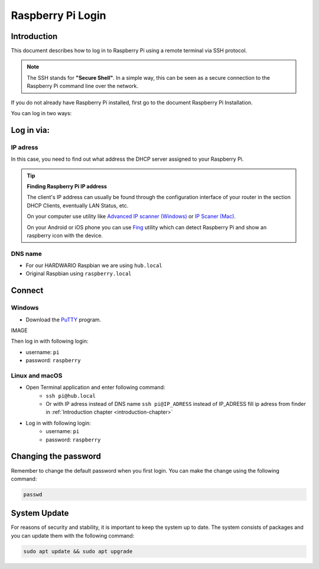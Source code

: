 ##################
Raspberry Pi Login
##################

.. _introduction-chapter:

************
Introduction
************

This document describes how to log in to Raspberry Pi using a remote terminal via SSH protocol.

.. note::

    The SSH stands for **"Secure Shell"**. In a simple way, this can be seen as a secure connection to the Raspberry Pi command line over the network.

If you do not already have Raspberry Pi installed, first go to the document Raspberry Pi Installation.

You can log in two ways:

***********
Log in via:
***********

.. _ip-adress-login:

IP adress
*********

In this case, you need to find out what address the DHCP server assigned to your Raspberry Pi.


.. tip::

    **Finding Raspberry Pi IP address**

    The client's IP address can usually be found through the configuration interface of your router in the section DHCP Clients, eventually LAN Status, etc.

    On your computer use utility like `Advanced IP scanner (Windows) <https://www.advanced-ip-scanner.com/cz/>`_ or
    `IP Scaner (Mac) <https://apps.apple.com/us/app/ip-scanner/id404167149?mt=12>`_.

    On your Android or iOS phone you can use `Fing <https://www.fing.com>`_ utility which can detect Raspberry Pi and show an raspberry icon with the device.

.. _dns-name-login:

DNS name
********

- For our HARDWARIO Raspbian we are using ``hub.local``
- Original Raspbian using ``raspberry.local``

*******
Connect
*******

Windows
*******

- Download the `PuTTY <https://www.chiark.greenend.org.uk/~sgtatham/putty/latest.html>`_ program.

IMAGE

Then log in with following login:

- username: ``pi``
- password: ``raspberry``

Linux and macOS
***************

- Open Terminal application and enter following command:
    - ``ssh pi@hub.local``
    - Or with IP adress instead of DNS name ``ssh pi@IP_ADRESS`` instead of IP_ADRESS fill ip adress from finder in :ref:`Introduction chapter <introduction-chapter>`
- Log in with following login:
    - username: ``pi``
    - password: ``raspberry``

*********************
Changing the password
*********************

Remember to change the default password when you first login. You can make the change using the following command:

.. code-block:: console

    passwd

*************
System Update
*************

For reasons of security and stability, it is important to keep the system up to date.
The system consists of packages and you can update them with the following command:

.. code-block:: console

    sudo apt update && sudo apt upgrade
